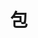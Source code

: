 #+TITLE: 包
#+HTML_HEAD: <link rel="stylesheet" type="text/css" href="../css/main.css" />
#+HTML_LINK_UP: ./data_type.html
#+HTML_LINK_HOME: ./basic.html
#+OPTIONS: num:nil timestamp:nil 

